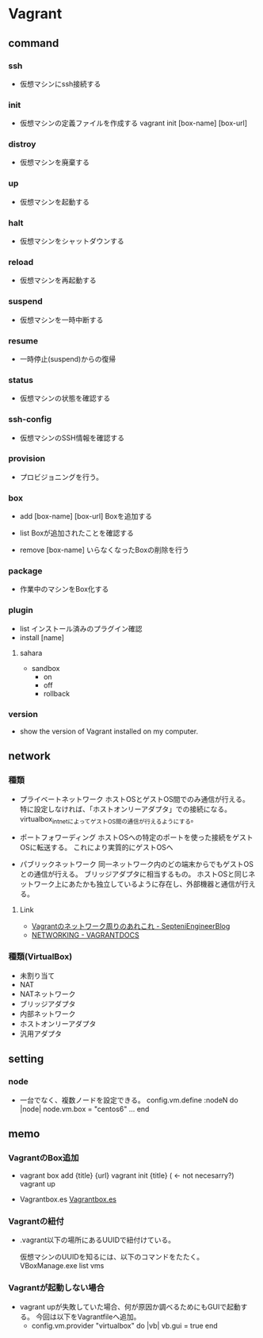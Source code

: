 * Vagrant
** command
*** ssh
- 
  仮想マシンにssh接続する

*** init
- 
  仮想マシンの定義ファイルを作成する
  vagrant init [box-name] [box-url]

*** distroy
- 
  仮想マシンを廃棄する

*** up
- 
  仮想マシンを起動する

*** halt
- 
  仮想マシンをシャットダウンする

*** reload
- 
  仮想マシンを再起動する

*** suspend
- 
  仮想マシンを一時中断する

*** resume
- 
  一時停止(suspend)からの復帰

*** status
- 
  仮想マシンの状態を確認する

*** ssh-config
- 
  仮想マシンのSSH情報を確認する

*** provision
- 
  プロビジョニングを行う。

*** box

- add [box-name] [box-url]
  Boxを追加する

- list
  Boxが追加されたことを確認する

- remove [box-name]
  いらなくなったBoxの削除を行う

*** package
- 
  作業中のマシンをBox化する

*** plugin

- list
  インストール済みのプラグイン確認
- install [name]

**** sahara

- sandbox
  - on
  - off
  - rollback

*** version
- 
  show the version of Vagrant installed on my computer.
  
** network

*** 種類
- プライベートネットワーク
  ホストOSとゲストOS間でのみ通信が行える。
  特に設定しなければ、「ホストオンリーアダプタ」での接続になる。
  virtualbox_intnetによってゲストOS間の通信が行えるようにする。

- ポートフォワーディング
  ホストOSへの特定のポートを使った接続をゲストOSに転送する。
  これにより実質的にゲストOSへ

- パブリックネットワーク
  同一ネットワーク内のどの端末からでもゲストOSとの通信が行える。
  ブリッジアダプタに相当するもの。
  ホストOSと同じネットワーク上にあたかも独立しているように存在し、外部機器と通信が行える。

**** Link
- [[http://labs.septeni.co.jp/?p=966][Vagrantのネットワーク周りのあれこれ - SepteniEngineerBlog]]
- [[https://docs.vagrantup.com/v2/networking/index.html][NETWORKING - VAGRANTDOCS]]  

*** 種類(VirtualBox)

- 未割り当て
- NAT
- NATネットワーク
- ブリッジアダプタ
- 内部ネットワーク
- ホストオンリーアダプタ
- 汎用アダプタ

** setting
*** node
- 
  一台でなく、複数ノードを設定できる。
  config.vm.define :nodeN do |node|
    node.vm.box = "centos6"
    ...
  end
  
** memo
*** VagrantのBox追加
- 
  vagrant box add {title} {url}
  vagrant init {title} ( <- not necesarry?)
  vagrant up

- Vagrantbox.es
  [[http://www.vagrantbox.es/][Vagrantbox.es]]
  
*** Vagrantの紐付
- 
  .vagrant以下の場所にあるUUIDで紐付けている。
  <<.vagrant/machines/default/virtualbox/id>>

  仮想マシンのUUIDを知るには、以下のコマンドをたたく。
  VBoxManage.exe list vms

*** Vagrantが起動しない場合
- 
  vagrant upが失敗していた場合、何が原因か調べるためにもGUIで起動する。
  今回は以下をVagrantfileへ追加。
  - config.vm.provider "virtualbox" do |vb|
      vb.gui = true
    end
